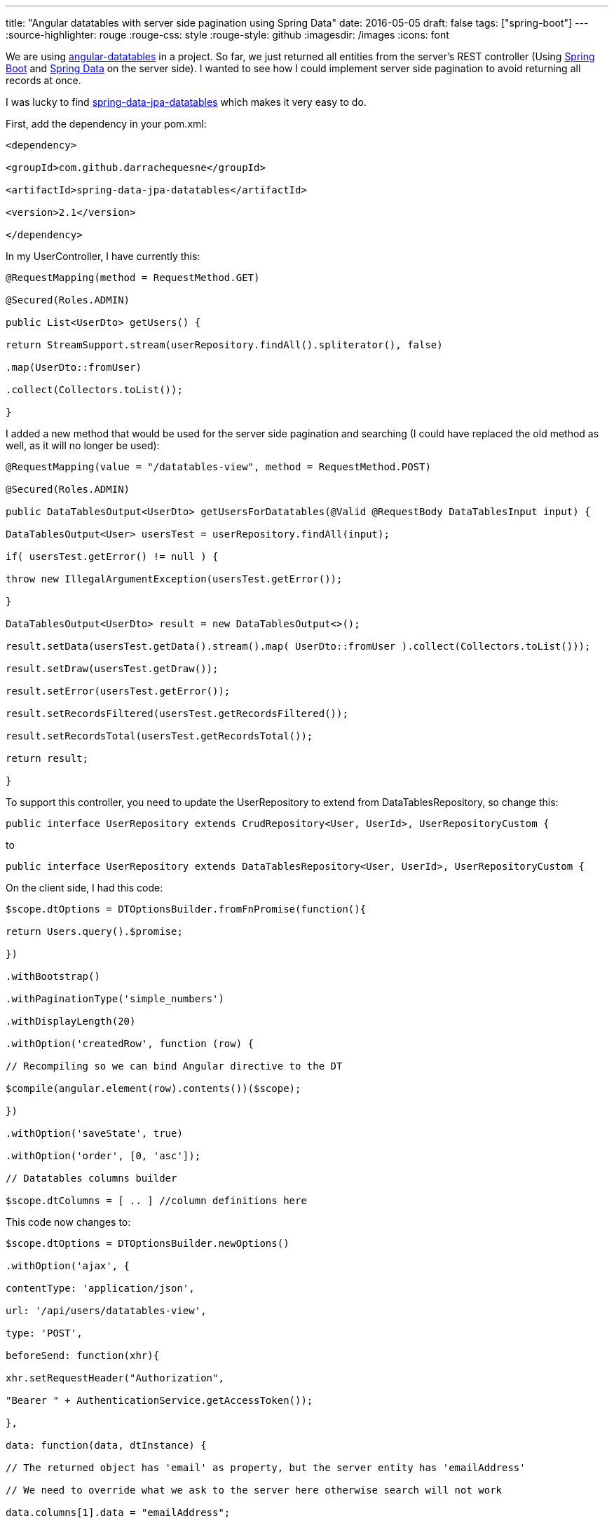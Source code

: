 ---
title: "Angular datatables with server side pagination using Spring Data"
date: 2016-05-05
draft: false
tags: ["spring-boot"]
---
:source-highlighter: rouge
:rouge-css: style
:rouge-style: github
:imagesdir: /images
:icons: font

We are using http://l-lin.github.io/angular-datatables[angular-datatables] in a project. So far, we just returned all entities from the server's REST controller (Using http://projects.spring.io/spring-boot/[Spring Boot] and http://projects.spring.io/spring-data/[Spring Data] on the server side). I wanted to see how I could implement server side pagination to avoid returning all records at once.

I was lucky to find https://github.com/darrachequesne/spring-data-jpa-datatables[spring-data-jpa-datatables] which makes it very easy to do.

First, add the dependency in your pom.xml:

[source,xml]
----

<dependency>

<groupId>com.github.darrachequesne</groupId>

<artifactId>spring-data-jpa-datatables</artifactId>

<version>2.1</version>

</dependency>

----

In my UserController, I have currently this:

[source,java]
----

@RequestMapping(method = RequestMethod.GET)

@Secured(Roles.ADMIN)

public List<UserDto> getUsers() {

return StreamSupport.stream(userRepository.findAll().spliterator(), false)

.map(UserDto::fromUser)

.collect(Collectors.toList());

}

----

I added a new method that would be used for the server side pagination and searching (I could have replaced the old method as well, as it will no longer be used):

[source,java]
----

@RequestMapping(value = "/datatables-view", method = RequestMethod.POST)

@Secured(Roles.ADMIN)

public DataTablesOutput<UserDto> getUsersForDatatables(@Valid @RequestBody DataTablesInput input) {

DataTablesOutput<User> usersTest = userRepository.findAll(input);

if( usersTest.getError() != null ) {

throw new IllegalArgumentException(usersTest.getError());

}

DataTablesOutput<UserDto> result = new DataTablesOutput<>();

result.setData(usersTest.getData().stream().map( UserDto::fromUser ).collect(Collectors.toList()));

result.setDraw(usersTest.getDraw());

result.setError(usersTest.getError());

result.setRecordsFiltered(usersTest.getRecordsFiltered());

result.setRecordsTotal(usersTest.getRecordsTotal());

return result;

}

----

To support this controller, you need to update the UserRepository to extend from DataTablesRepository, so change this:

[source,java]
----

public interface UserRepository extends CrudRepository<User, UserId>, UserRepositoryCustom {

----

to

[source,java]
----

public interface UserRepository extends DataTablesRepository<User, UserId>, UserRepositoryCustom {

----

On the client side, I had this code:

[source,javascript]
----

$scope.dtOptions = DTOptionsBuilder.fromFnPromise(function(){

return Users.query().$promise;

})

.withBootstrap()

.withPaginationType('simple_numbers')

.withDisplayLength(20)

.withOption('createdRow', function (row) {

// Recompiling so we can bind Angular directive to the DT

$compile(angular.element(row).contents())($scope);

})

.withOption('saveState', true)

.withOption('order', [0, 'asc']);

// Datatables columns builder

$scope.dtColumns = [ .. ] //column definitions here

----

This code now changes to:

[source,javascript]
----

$scope.dtOptions = DTOptionsBuilder.newOptions()

.withOption('ajax', {

contentType: 'application/json',

url: '/api/users/datatables-view',

type: 'POST',

beforeSend: function(xhr){

xhr.setRequestHeader("Authorization",

"Bearer " + AuthenticationService.getAccessToken());

},

data: function(data, dtInstance) {

// The returned object has 'email' as property, but the server entity has 'emailAddress'

// We need to override what we ask to the server here otherwise search will not work

data.columns[1].data = "emailAddress";

// Any values you set on the data object will be passed along as parameters to the server

//data.access_token = AuthenticationService.getAccessToken();

return JSON.stringify(data);

}

})

.withDataProp('data') // This is the name of the value in the returned recordset which contains the actual data

.withOption('serverSide', true)

.withBootstrap()

.withPaginationType('simple_numbers')

.withDisplayLength(20)

.withOption('createdRow', function (row) {

// Recompiling so we can bind Angular directive to the DT

$compile(angular.element(row).contents())($scope);

})

.withOption('saveState', true)

.withOption('order', [0, 'asc']);

----

The most important things are:

* Set the `contentType` so that we send JSON to the REST controller
* Set the `url` that points to our new controller method
* Set the `type` to POST since we accept a POST in the controller
* Add a `beforeSend` function to set the `Authorization` header so we can access the controller method that is secured with Spring Security
* Add a `data` function to return the `data` object as JSON

One thing I had to do additionally is this line:

[source,javascript]
----

data.columns[1].data = "emailAddress";

----

The reason for this is that I return `UserDto` objects from the controller which have `email` as a property and thus the columns are defined like that in JavaScript. However, the real `User` entity on the server uses `emailAddress` as property. With this line, the server side code will use the good property for searching and sorting.

After all this, you can check in the developer console to the requests and responses, only the actual needed data will be returned from the server. The search box will work and also the sorting will work.

What is also very nice is that the pagination adapts perfectly. And when you start to search, it also shows this in the footer:

____
Showing 1 to 9 of 9 entries (filtered from 24 total entries)
____

And that is all you need to get pagination and sorting with server-side processing to handle large data sets using AngularJS, Datatables and Spring.

_This know-how originated during the development of a https://www.pegusapps.com[PegusApps] project._
